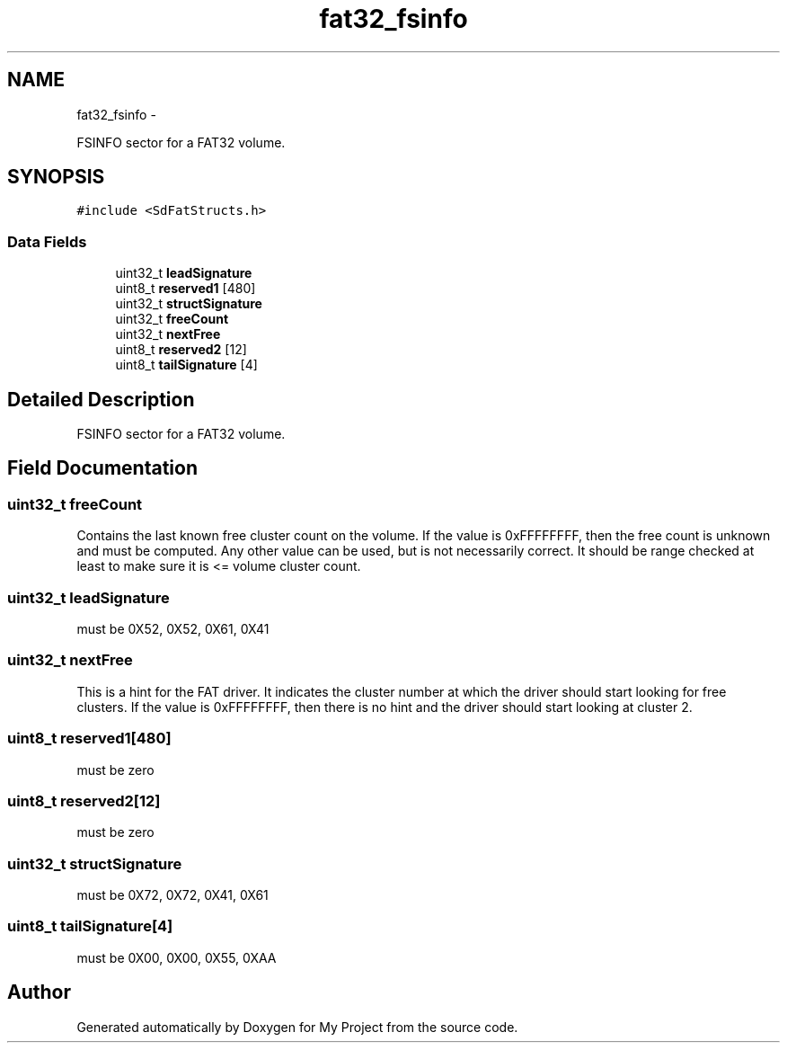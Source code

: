 .TH "fat32_fsinfo" 3 "Sun Mar 2 2014" "My Project" \" -*- nroff -*-
.ad l
.nh
.SH NAME
fat32_fsinfo \- 
.PP
FSINFO sector for a FAT32 volume\&.  

.SH SYNOPSIS
.br
.PP
.PP
\fC#include <SdFatStructs\&.h>\fP
.SS "Data Fields"

.in +1c
.ti -1c
.RI "uint32_t \fBleadSignature\fP"
.br
.ti -1c
.RI "uint8_t \fBreserved1\fP [480]"
.br
.ti -1c
.RI "uint32_t \fBstructSignature\fP"
.br
.ti -1c
.RI "uint32_t \fBfreeCount\fP"
.br
.ti -1c
.RI "uint32_t \fBnextFree\fP"
.br
.ti -1c
.RI "uint8_t \fBreserved2\fP [12]"
.br
.ti -1c
.RI "uint8_t \fBtailSignature\fP [4]"
.br
.in -1c
.SH "Detailed Description"
.PP 
FSINFO sector for a FAT32 volume\&. 
.SH "Field Documentation"
.PP 
.SS "uint32_t freeCount"
Contains the last known free cluster count on the volume\&. If the value is 0xFFFFFFFF, then the free count is unknown and must be computed\&. Any other value can be used, but is not necessarily correct\&. It should be range checked at least to make sure it is <= volume cluster count\&. 
.SS "uint32_t leadSignature"
must be 0X52, 0X52, 0X61, 0X41 
.SS "uint32_t nextFree"
This is a hint for the FAT driver\&. It indicates the cluster number at which the driver should start looking for free clusters\&. If the value is 0xFFFFFFFF, then there is no hint and the driver should start looking at cluster 2\&. 
.SS "uint8_t reserved1[480]"
must be zero 
.SS "uint8_t reserved2[12]"
must be zero 
.SS "uint32_t structSignature"
must be 0X72, 0X72, 0X41, 0X61 
.SS "uint8_t tailSignature[4]"
must be 0X00, 0X00, 0X55, 0XAA 

.SH "Author"
.PP 
Generated automatically by Doxygen for My Project from the source code\&.
